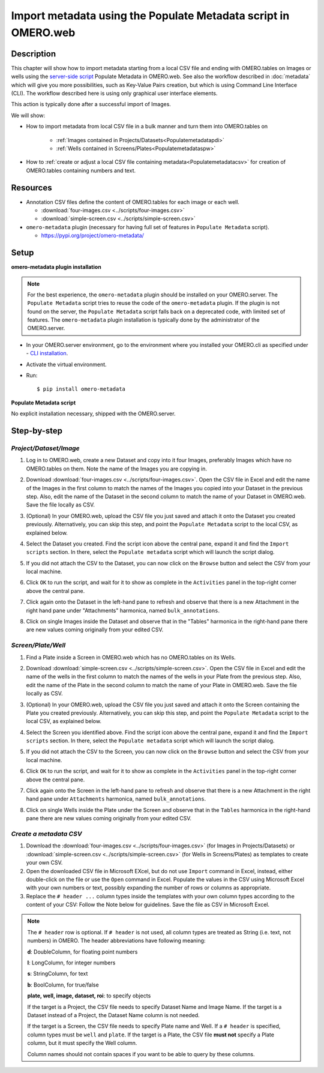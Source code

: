 Import metadata using the Populate Metadata script in OMERO.web
===============================================================

Description
-----------

This chapter will show how to import metadata starting from a local CSV file and ending with OMERO.tables on Images or wells using the `server-side script <https://omero-guides.readthedocs.io/en/latest/scripts/docs/index.html>`__ Populate Metadata in OMERO.web. See also the workflow described in :doc:`metadata` which will give you more possibilities, such as Key-Value Pairs creation, but which is using Command Line Interface (CLI). The workflow described here is using only graphical user interface elements.

This action is typically done after a successful import of Images.

We will show:

- How to import metadata from local CSV file in a bulk manner and turn them into OMERO.tables on

   - :ref:`Images contained in Projects/Datasets<Populatemetadatapdi>`
   - :ref:`Wells contained in Screens/Plates<Populatemetadataspw>`

- How to :ref:`create or adjust a local CSV file containing metadata<Populatemetadatacsv>` for creation of OMERO.tables containing numbers and text. 

Resources
---------

-  Annotation CSV files define the content of OMERO.tables for each image or each well.

   - :download:`four-images.csv <../scripts/four-images.csv>`
   - :download:`simple-screen.csv <../scripts/simple-screen.csv>`

-  ``omero-metadata`` plugin (necessary for having full set of features in ``Populate Metadata`` script).

   - https://pypi.org/project/omero-metadata/

Setup
-----

**omero-metadata plugin installation**

.. note::
      For the best experience, the ``omero-metadata`` plugin should be installed on your OMERO.server. The ``Populate Metadata`` script tries to reuse the code of the ``omero-metadata`` plugin. If the plugin is not found on the server, the ``Populate Metadata`` script falls back on a deprecated code, with limited set of features. The ``omero-metadata`` plugin installation is typically done by the administrator of the OMERO.server.

- In your OMERO.server environment, go to the environment where you installed your OMERO.cli as specified under - `CLI installation <https://docs.openmicroscopy.org/omero/latest/users/cli/installation.html>`_.

- Activate the virtual environment.

- Run::
    
    $ pip install omero-metadata

**Populate Metadata script**

No explicit installation necessary, shipped with the OMERO.server.


Step-by-step
------------

.. _Populatemetadatapdi:

*Project/Dataset/Image*
~~~~~~~~~~~~~~~~~~~~~~~

#.  Log in to OMERO.web, create a new Dataset and copy into it four Images, preferably Images which have no OMERO.tables on them. Note the name of the Images you are copying in.

    |image4|

#.  Download :download:`four-images.csv <../scripts/four-images.csv>`. Open the CSV file in Excel and edit the name of the Images in the first column to match the names of the Images you copied into your Dataset in the previous step. Also, edit the name of the Dataset in the second column to match the name of your Dataset in OMERO.web. Save the file locally as CSV.

#.  (Optional) In your OMERO.web, upload the CSV file you just saved and attach it onto the Dataset you created previously. Alternatively, you can skip this step, and point the ``Populate Metadata`` script to the local CSV, as explained below.

    |image5|

#.  Select the Dataset you created. Find the script icon |image6| above the central pane, expand it and find the ``Import scripts`` section. In there, select the ``Populate metadata`` script which will launch the script dialog.

    |image7|

#.  If you did not attach the CSV to the Dataset, you can now click on the ``Browse`` button and select the CSV from your local machine.

#.  Click ``OK`` to run the script, and wait for it to show as complete in the ``Activities`` panel in the top-right corner above the central pane.

#.  Click again onto the Dataset in the left-hand pane to refresh and observe that there is a new Attachment in the right hand pane under "Attachments" harmonica, named ``bulk_annotations``. 

    |image8|

#.  Click on single Images inside the Dataset and observe that in the "Tables" harmonica in the right-hand pane there are new values coming originally from your edited CSV.

    |image9|

.. _Populatemetadataspw:

*Screen/Plate/Well*
~~~~~~~~~~~~~~~~~~~

#.  Find a Plate inside a Screen in OMERO.web which has no OMERO.tables on its Wells.

#.  Download :download:`simple-screen.csv <../scripts/simple-screen.csv>`. Open the CSV file in Excel and edit the name of the wells in the first column to match the names of the wells in your Plate from the previous step. Also, edit the name of the Plate in the second column to match the name of your Plate in OMERO.web. Save the file locally as CSV.

#.  (Optional) In your OMERO.web, upload the CSV file you just saved and attach it onto the Screen containing the Plate you created previously. Alternatively, you can skip this step, and point the ``Populate Metadata`` script to the local CSV, as explained below.

    |image5b|

#.  Select the Screen you identified above. Find the script icon |image6| above the central pane, expand it and find the ``Import scripts`` section. In there, select the ``Populate metadata`` script which will launch the script dialog.

    |image7|

#.  If you did not attach the CSV to the Screen, you can now click on the ``Browse`` button and select the CSV from your local machine.

#.  Click ``OK`` to run the script, and wait for it to show as complete in the ``Activities`` panel in the top-right corner above the central pane.

#.  Click again onto the Screen in the left-hand pane to refresh and observe that there is a new Attachment in the right hand pane under ``Attachments`` harmonica, named ``bulk_annotations``.

#.  Click on single Wells inside the Plate under the Screen and observe that in the ``Tables`` harmonica in the right-hand pane there are new values coming originally from your edited CSV.  

.. _Populatemetadatacsv:

*Create a metadata CSV*
~~~~~~~~~~~~~~~~~~~~~~~

#.  Download the :download:`four-images.csv <../scripts/four-images.csv>` (for Images in Projects/Datasets) or :download:`simple-screen.csv <../scripts/simple-screen.csv>` (for Wells in Screens/Plates) as templates to create your own CSV.

#.  Open the downloaded CSV file in Microsoft EXcel, but do not use ``Import`` command in Excel, instead, either double-click on the file or use the ``Open`` command in Excel. Populate the values in the CSV using Microsoft Excel with your own numbers or text, possibly expanding the number of rows or columns as appropriate. 

#.  Replace the ``# header ...`` column types inside the templates with your own column types according to the content of your CSV: Follow the Note below for guidelines. Save the file as CSV in Microsoft Excel.

.. note::
      The ``# header`` row is optional. If ``# header`` is not used, all column types are treated as String (i.e. text, not numbers) in OMERO. 
      The header abbreviations have following meaning:
      
      **d**: DoubleColumn, for floating point numbers
      
      **l**: LongColumn, for integer numbers
      
      **s**: StringColumn, for text
      
      **b**: BoolColumn, for true/false
      
      **plate, well, image, dataset, roi**: to specify objects

      If the target is a Project, the CSV file needs to specify Dataset Name and Image Name.
      If the target is a Dataset instead of a Project, the Dataset Name column is not needed. 

      If the target is a Screen, the CSV file needs to specify Plate name and Well. If a ``# header`` is specified, column types must be ``well`` and ``plate``. If the target is a Plate, the CSV file **must not** specify a Plate column, but it must specify the Well column.

      Column names should not contain spaces if you want to be able to query by these columns.


.. |image0| image:: images/metadata1.png
   :width: 4in
   :height: 1in

.. |image1| image:: images/metadata2.png
   :width: 0.35in
   :height: 0.3in

.. |image2| image:: images/metadata3.png
   :width: 4in
   :height: 3.5in

.. |image3a| image:: images/metadata3a.png
   :width: 4in
   :height: 3.3in

.. |image4| image:: images/metadata4.png
   :width: 5in
   :height: 1.5in

.. |image5| image:: images/metadata5.png
   :width: 4in
   :height: 1in

.. |image5b| image:: images/metadata5b.png
   :width: 4in
   :height: 1in

.. |image6| image:: images/metadata6.png
   :width: 0.35in
   :height: 0.3in

.. |image7| image:: images/metadata7.png
   :width: 2in
   :height: 0.7in

.. |image8| image:: images/metadata8.png
   :width: 4in
   :height: 1.3in

.. |image9| image:: images/metadata9.png
   :width: 4in
   :height: 2in
